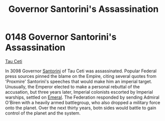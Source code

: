 :PROPERTIES:
:ID:       fed0655d-b1b6-4136-adf7-9e688793af93
:END:
#+title: Governor Santorini's Assassination
#+filetags: :beacon:
* 0148 Governor Santorini's Assassination
[[id:da11b7b5-2c5a-4f17-9cd4-ce28a2f34dbd][Tau Ceti]]  

In 3098 Governor [[id:9492a08d-0edc-46db-969f-dc8670665346][Santorini]] of Tau Ceti was assassinated. Popular
Federal press sources pinned the blame on the Empire, citing several
quotes from 'Proxmire' Santorini's speeches that would make him an
imperial target. Unusually, the Emperor elected to make a personal
rebuttal of the accusation, but three years later, Imperial colonists
escorted by Imperial warships, settled on [[id:465800ad-1e27-44fa-9b4b-5ca23bcc36ce][Emeral]]. The Federation
responded by sending Admiral O'Biren with a heavily armed battlegroup,
who also dropped a military force onto the planet. Over the next
thirty years, botn sides would battle to gain control of the planet
and the system.

[[file:img/beacons/0148.png]]
